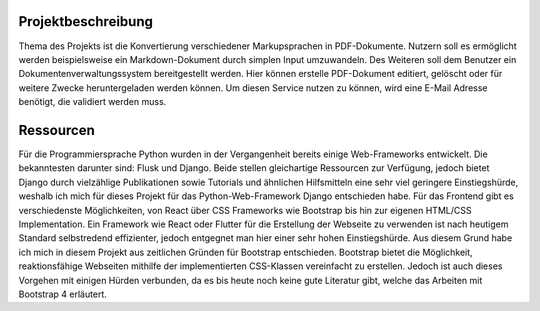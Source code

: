 Projektbeschreibung
*******************

Thema des Projekts ist die Konvertierung verschiedener Markupsprachen in PDF-Dokumente. Nutzern soll es ermöglicht werden
beispielsweise ein Markdown-Dokument durch simplen Input umzuwandeln. Des Weiteren soll dem Benutzer ein Dokumentenverwaltungssystem
bereitgestellt werden. Hier können erstelle PDF-Dokument editiert, gelöscht oder für weitere Zwecke heruntergeladen werden
können. Um diesen Service nutzen zu können, wird eine E-Mail Adresse benötigt, die validiert werden muss.

Ressourcen
**********

Für die Programmiersprache Python wurden in der Vergangenheit bereits einige Web-Frameworks entwickelt. Die bekanntesten
darunter sind: Flusk und Django. Beide stellen gleichartige Ressourcen zur Verfügung, jedoch bietet Django durch vielzählige
Publikationen sowie Tutorials und ähnlichen Hilfsmitteln eine sehr viel geringere Einstiegshürde, weshalb ich mich für
dieses Projekt für das Python-Web-Framework Django entschieden habe. Für das Frontend gibt es verschiedenste Möglichkeiten,
von React über CSS Frameworks wie Bootstrap bis hin zur eigenen HTML/CSS Implementation. Ein Framework wie React oder Flutter
für die Erstellung der Webseite zu verwenden ist nach heutigem Standard selbstredend effizienter, jedoch entgegnet man
hier einer sehr hohen Einstiegshürde. Aus diesem Grund habe ich mich in diesem Projekt aus zeitlichen Gründen für
Bootstrap entschieden. Bootstrap bietet die Möglichkeit, reaktionsfähige Webseiten mithilfe der implementierten CSS-Klassen
vereinfacht zu erstellen. Jedoch ist auch dieses Vorgehen mit einigen Hürden verbunden, da es bis heute noch keine gute
Literatur gibt, welche das Arbeiten mit Bootstrap 4 erläutert.